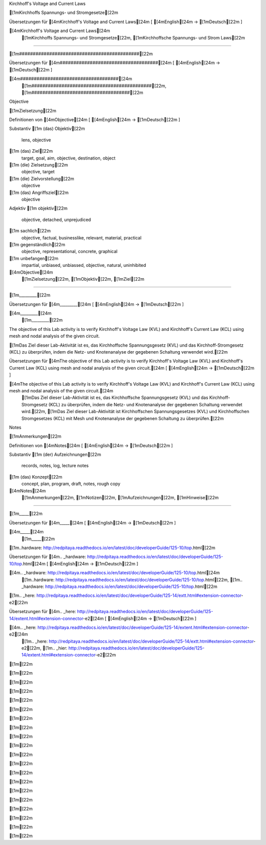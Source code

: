 Kirchhoff's Voltage and Current Laws

[1mKirchhoffs Spannungs- und Stromgesetze[22m

Übersetzungen für [4mKirchhoff's Voltage and Current Laws[24m
[ [4mEnglish[24m -> [1mDeutsch[22m ]

[4mKirchhoff's Voltage and Current Laws[24m
    [1mKirchhoffs Spannungs- und Stromgesetze[22m, [1mKirchhoffsche Spannungs- und Strom Laws[22m

####################################

[1m############################################[22m

Übersetzungen für [4m####################################[24m
[ [4mEnglish[24m -> [1mDeutsch[22m ]

[4m####################################[24m
    [1m############################################[22m, [1m####################################[22m

Objective

[1mZielsetzung[22m

Definitionen von [4mObjective[24m
[ [4mEnglish[24m -> [1mDeutsch[22m ]

Substantiv
[1m    (das) Objektiv[22m
        lens, objective
[1m    (das) Ziel[22m
        target, goal, aim, objective, destination, object
[1m    (die) Zielsetzung[22m
        objective, target
[1m    (die) Zielvorstellung[22m
        objective
[1m    (das) Angriffsziel[22m
        objective

Adjektiv
[1m    objektiv[22m
        objective, detached, unprejudiced
[1m    sachlich[22m
        objective, factual, businesslike, relevant, material, practical
[1m    gegenständlich[22m
        objective, representational, concrete, graphical
[1m    unbefangen[22m
        impartial, unbiased, unbiassed, objective, natural, uninhibited

[4mObjective[24m
    [1mZielsetzung[22m, [1mObjektiv[22m, [1mZiel[22m

_________

[1m_________[22m

Übersetzungen für [4m_________[24m
[ [4mEnglish[24m -> [1mDeutsch[22m ]

[4m_________[24m
    [1m_________[22m

The objective of this Lab activity is to verify Kirchhoff's Voltage Law (KVL) and Kirchhoff's Current Law (KCL) using mesh and  nodal analysis of the given circuit.

[1mDas Ziel dieser Lab-Aktivität ist es, das Kirchhoffsche Spannungsgesetz (KVL) und das Kirchhoff-Stromgesetz (KCL) zu überprüfen, indem die Netz- und Knotenanalyse der gegebenen Schaltung verwendet wird.[22m

Übersetzungen für [4mThe objective of this Lab activity is to verify Kirchhoff's Voltage Law (KVL) and Kirchhoff's Current Law (KCL) using mesh and  nodal analysis of the given circuit.[24m
[ [4mEnglish[24m -> [1mDeutsch[22m ]

[4mThe objective of this Lab activity is to verify Kirchhoff's Voltage Law (KVL) and Kirchhoff's Current Law (KCL) using mesh and  nodal analysis of the given circuit.[24m
    [1mDas Ziel dieser Lab-Aktivität ist es, das Kirchhoffsche Spannungsgesetz (KVL) und das Kirchhoff-Stromgesetz (KCL) zu überprüfen, indem die Netz- und Knotenanalyse der gegebenen Schaltung verwendet wird.[22m, [1mDas Ziel dieser Lab-Aktivität ist Kirchhoffschen Spannungsgesetzes (KVL) und Kirchhoffschen Stromgesetzes (KCL) mit Mesh und Knotenanalyse der gegebenen Schaltung zu überprüfen.[22m

Notes

[1mAnmerkungen[22m

Definitionen von [4mNotes[24m
[ [4mEnglish[24m -> [1mDeutsch[22m ]

Substantiv
[1m    (der) Aufzeichnungen[22m
        records, notes, log, lecture notes
[1m    (das) Konzept[22m
        concept, plan, program, draft, notes, rough copy

[4mNotes[24m
    [1mAnmerkungen[22m, [1mNotizen[22m, [1mAufzeichnungen[22m, [1mHinweise[22m

_____

[1m_____[22m

Übersetzungen für [4m_____[24m
[ [4mEnglish[24m -> [1mDeutsch[22m ]

[4m_____[24m
    [1m_____[22m

.. _hardware: http://redpitaya.readthedocs.io/en/latest/doc/developerGuide/125-10/top.html

[1m..hardware: http://redpitaya.readthedocs.io/en/latest/doc/developerGuide/125-10/top.html[22m

Übersetzungen für [4m.. _hardware: http://redpitaya.readthedocs.io/en/latest/doc/developerGuide/125-10/top.html[24m
[ [4mEnglish[24m -> [1mDeutsch[22m ]

[4m.. _hardware: http://redpitaya.readthedocs.io/en/latest/doc/developerGuide/125-10/top.html[24m
    [1m..hardware: http://redpitaya.readthedocs.io/en/latest/doc/developerGuide/125-10/top.html[22m, [1m.. _hardware: http://redpitaya.readthedocs.io/en/latest/doc/developerGuide/125-10/top.html[22m

.. _here: http://redpitaya.readthedocs.io/en/latest/doc/developerGuide/125-14/extent.html#extension-connector-e2

[1m.. _here: http://redpitaya.readthedocs.io/en/latest/doc/developerGuide/125-14/extt.html#extension-connector-e2[22m

Übersetzungen für [4m.. _here: http://redpitaya.readthedocs.io/en/latest/doc/developerGuide/125-14/extent.html#extension-connector-e2[24m
[ [4mEnglish[24m -> [1mDeutsch[22m ]

[4m.. _here: http://redpitaya.readthedocs.io/en/latest/doc/developerGuide/125-14/extent.html#extension-connector-e2[24m
    [1m.. _here: http://redpitaya.readthedocs.io/en/latest/doc/developerGuide/125-14/extt.html#extension-connector-e2[22m, [1m.. _hier: http://redpitaya.readthedocs.io/en/latest/doc/developerGuide/125-14/extent.html#extension-connector-e2[22m

[1m[22m

[1m[22m

[1m[22m

[1m[22m

[1m[22m

[1m[22m

[1m[22m

[1m[22m

[1m[22m

[1m[22m

[1m[22m

[1m[22m

[1m[22m

[1m[22m

[1m[22m

[1m[22m

[1m[22m

[1m[22m

[1m[22m

[1m[22m

